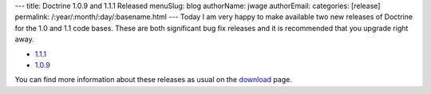 ---
title: Doctrine 1.0.9 and 1.1.1 Released
menuSlug: blog
authorName: jwage 
authorEmail: 
categories: [release]
permalink: /:year/:month/:day/:basename.html
---
Today I am very happy to make available two new releases of
Doctrine for the 1.0 and 1.1 code bases. These are both significant
bug fix releases and it is recommended that you upgrade right
away.


-  `1.1.1 <http://www.doctrine-project.org/download/1_1_1/format/tgz>`_
-  `1.0.9 <http://www.doctrine-project.org/download/1_0_9/format/tgz>`_

You can find more information about these releases as usual on the
`download <http://www.doctrine-project.org/download>`_ page.
